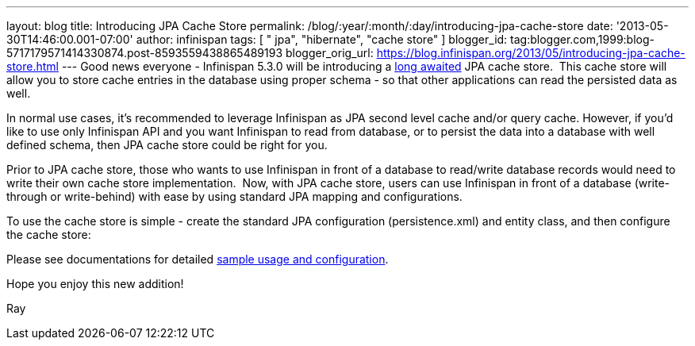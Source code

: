 ---
layout: blog
title: Introducing JPA Cache Store
permalink: /blog/:year/:month/:day/introducing-jpa-cache-store
date: '2013-05-30T14:46:00.001-07:00'
author: infinispan
tags: [ " jpa", "hibernate", "cache store" ]
blogger_id: tag:blogger.com,1999:blog-5717179571414330874.post-8593559438865489193
blogger_orig_url: https://blog.infinispan.org/2013/05/introducing-jpa-cache-store.html
---
Good news everyone - Infinispan 5.3.0 will be introducing a
https://issues.jboss.org/browse/ISPN-31[long awaited] JPA cache store.
 This cache store will allow you to store cache entries in the database
using proper schema - so that other applications can read the persisted
data as well.

In normal use cases, it's recommended to leverage Infinispan as JPA
second level cache and/or query cache. However, if you'd like to use
only Infinispan API and you want Infinispan to read from database, or to
persist the data into a database with well defined schema, then JPA
cache store could be right for you.

Prior to JPA cache store, those who wants to use Infinispan in front of
a database to read/write database records would need to write their own
cache store implementation.  Now, with JPA cache store, users can use
Infinispan in front of a database (write-through or write-behind) with
ease by using standard JPA mapping and configurations.

To use the cache store is simple - create the standard JPA configuration
(persistence.xml) and entity class, and then configure the cache
store:


Please see documentations for
detailed https://docs.jboss.org/author/display/ISPN/Cache+Loaders+and+Stores[sample
usage and configuration].

Hope you enjoy this new addition!

Ray
